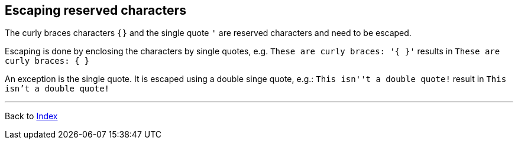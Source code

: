 == Escaping reserved characters


The curly braces characters `{}` and the single quote `'` are reserved characters
and need to be escaped.

Escaping is done by enclosing the characters by single quotes,
e.g. `These are curly braces: '{ }'` results in `These are curly braces: { }`

An exception is the single quote. It is escaped using a double singe quote,
e.g.: `This isn''t a double quote!` result in `This isn't a double quote!`


'''

Back to xref:index.adoc[Index]